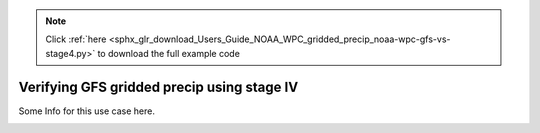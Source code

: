 .. note::
    :class: sphx-glr-download-link-note

    Click :ref:`here <sphx_glr_download_Users_Guide_NOAA_WPC_gridded_precip_noaa-wpc-gfs-vs-stage4.py>` to download the full example code
.. rst-class:: sphx-glr-example-title

.. _sphx_glr_Users_Guide_NOAA_WPC_gridded_precip_noaa-wpc-gfs-vs-stage4.py:


Verifying GFS gridded precip using stage IV
===========================================

Some Info for this use case here.

.. image:: ../../../../docs/_static/METplus_logo.png


.. rst-class:: sphx-glr-timing

   **Total running time of the script:** ( 0 minutes  0.000 seconds)


.. _sphx_glr_download_Users_Guide_NOAA_WPC_gridded_precip_noaa-wpc-gfs-vs-stage4.py:


.. only :: html

 .. container:: sphx-glr-footer
    :class: sphx-glr-footer-example



  .. container:: sphx-glr-download

     :download:`Download Python source code: noaa-wpc-gfs-vs-stage4.py <noaa-wpc-gfs-vs-stage4.py>`



  .. container:: sphx-glr-download

     :download:`Download Jupyter notebook: noaa-wpc-gfs-vs-stage4.ipynb <noaa-wpc-gfs-vs-stage4.ipynb>`


.. only:: html

 .. rst-class:: sphx-glr-signature

    `Gallery generated by Sphinx-Gallery <https://sphinx-gallery.github.io>`_
